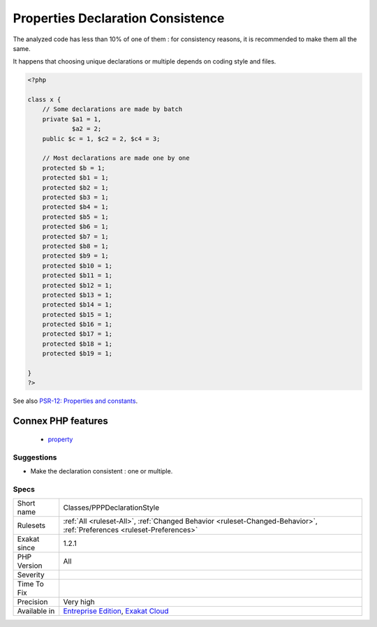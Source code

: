.. _classes-pppdeclarationstyle:

.. _properties-declaration-consistence:

Properties Declaration Consistence
++++++++++++++++++++++++++++++++++

.. meta::
	:description:
		Properties Declaration Consistence: Properties may be declared all at once, or one by one.
	:twitter:card: summary_large_image
	:twitter:site: @exakat
	:twitter:title: Properties Declaration Consistence
	:twitter:description: Properties Declaration Consistence: Properties may be declared all at once, or one by one
	:twitter:creator: @exakat
	:twitter:image:src: https://www.exakat.io/wp-content/uploads/2020/06/logo-exakat.png
	:og:image: https://www.exakat.io/wp-content/uploads/2020/06/logo-exakat.png
	:og:title: Properties Declaration Consistence
	:og:type: article
	:og:description: Properties may be declared all at once, or one by one
	:og:url: https://exakat.readthedocs.io/en/latest/Reference/Rules/Properties Declaration Consistence.html
	:og:locale: en
.. raw:: html	<script type="application/ld+json">{"@context":"https:\/\/schema.org","@graph":[{"@type":"WebPage","@id":"https:\/\/php-tips.readthedocs.io\/en\/latest\/Reference\/Rules\/Classes\/PPPDeclarationStyle.html","url":"https:\/\/php-tips.readthedocs.io\/en\/latest\/Reference\/Rules\/Classes\/PPPDeclarationStyle.html","name":"Properties Declaration Consistence","isPartOf":{"@id":"https:\/\/www.exakat.io\/"},"datePublished":"Fri, 10 Jan 2025 09:46:17 +0000","dateModified":"Fri, 10 Jan 2025 09:46:17 +0000","description":"Properties may be declared all at once, or one by one","inLanguage":"en-US","potentialAction":[{"@type":"ReadAction","target":["https:\/\/exakat.readthedocs.io\/en\/latest\/Properties Declaration Consistence.html"]}]},{"@type":"WebSite","@id":"https:\/\/www.exakat.io\/","url":"https:\/\/www.exakat.io\/","name":"Exakat","description":"Smart PHP static analysis","inLanguage":"en-US"}]}</script>Properties may be declared all at once, or one by one. 

The analyzed code has less than 10% of one of them : for consistency reasons, it is recommended to make them all the same. 

It happens that choosing unique declarations or multiple depends on coding style and files.

.. code-block:: php
   
   <?php
   
   class x {
       // Some declarations are made by batch
       private $a1 = 1,
               $a2 = 2;
       public $c = 1, $c2 = 2, $c4 = 3;
   
       // Most declarations are made one by one
       protected $b = 1;
       protected $b1 = 1;
       protected $b2 = 1;
       protected $b3 = 1;
       protected $b4 = 1;
       protected $b5 = 1;
       protected $b6 = 1;
       protected $b7 = 1;
       protected $b8 = 1;
       protected $b9 = 1;
       protected $b10 = 1;
       protected $b11 = 1;
       protected $b12 = 1;
       protected $b13 = 1;
       protected $b14 = 1;
       protected $b15 = 1;
       protected $b16 = 1;
       protected $b17 = 1;
       protected $b18 = 1;
       protected $b19 = 1;
   
   }
   ?>

See also `PSR-12: Properties and constants <https://www.php-fig.org/psr/psr-12/#43-properties-and-constants>`_.

Connex PHP features
-------------------

  + `property <https://php-dictionary.readthedocs.io/en/latest/dictionary/property.ini.html>`_


Suggestions
___________

* Make the declaration consistent : one or multiple.




Specs
_____

+--------------+-------------------------------------------------------------------------------------------------------------------------+
| Short name   | Classes/PPPDeclarationStyle                                                                                             |
+--------------+-------------------------------------------------------------------------------------------------------------------------+
| Rulesets     | :ref:`All <ruleset-All>`, :ref:`Changed Behavior <ruleset-Changed-Behavior>`, :ref:`Preferences <ruleset-Preferences>`  |
+--------------+-------------------------------------------------------------------------------------------------------------------------+
| Exakat since | 1.2.1                                                                                                                   |
+--------------+-------------------------------------------------------------------------------------------------------------------------+
| PHP Version  | All                                                                                                                     |
+--------------+-------------------------------------------------------------------------------------------------------------------------+
| Severity     |                                                                                                                         |
+--------------+-------------------------------------------------------------------------------------------------------------------------+
| Time To Fix  |                                                                                                                         |
+--------------+-------------------------------------------------------------------------------------------------------------------------+
| Precision    | Very high                                                                                                               |
+--------------+-------------------------------------------------------------------------------------------------------------------------+
| Available in | `Entreprise Edition <https://www.exakat.io/entreprise-edition>`_, `Exakat Cloud <https://www.exakat.io/exakat-cloud/>`_ |
+--------------+-------------------------------------------------------------------------------------------------------------------------+


